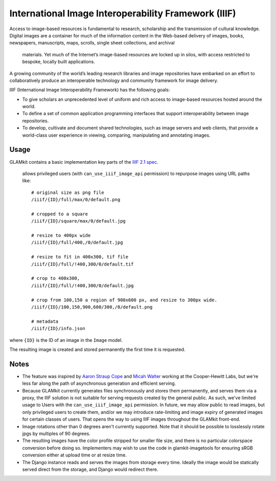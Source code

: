 International Image Interoperability Framework (IIIF)
=====================================================

Access to image-based resources is fundamental to research, scholarship and
the transmission of cultural knowledge. Digital images are a container for
much of the information content in the Web-based delivery of images, books,
newspapers, manuscripts, maps, scrolls, single sheet collections, and archival
 materials. Yet much of the Internet’s image-based resources are locked up in
 silos, with access restricted to bespoke, locally built applications.

A growing community of the world’s leading research libraries and image
repositories have embarked on an effort to collaboratively produce an
interoperable technology and community framework for image delivery.

IIIF (International Image Interoperability Framework) has the following goals:

-  To give scholars an unprecedented level of uniform and rich access to
   image-based resources hosted around the world.
-  To define a set of common application programming interfaces that support
   interoperability between image repositories.
-  To develop, cultivate and document shared technologies, such as image
   servers and web clients, that provide a world-class user experience in
   viewing, comparing, manipulating and annotating images.

Usage
-----

GLAMkit contains a basic implementation key parts of the
`IIIF 2.1 spec <http://iiif.io/api/image/2.1/>`_.
 allows privileged users (with ``can_use_iiif_image_api`` permission) to
 repurpose images using URL paths like::

   # original size as png file
   /iiif/{ID}/full/max/0/default.png

   # cropped to a square
   /iiif/{ID}/square/max/0/default.jpg

   # resize to 400px wide
   /iiif/{ID}/full/400,/0/default.jpg

   # resize to fit in 400x300, tif file
   /iiif/{ID}/full/!400,300/0/default.tif

   # crop to 400x300,
   /iiif/{ID}/full/!400,300/0/default.jpg

   # crop from 100,150 a region of 900x600 px, and resize to 300px wide.
   /iiif/{ID}/100,150,900,600/300,/0/default.png

   # metadata
   /iiif/{ID}/info.json

where ``{ID}`` is the ID of an image in the ``Image`` model.

The resulting image is created and stored permanently the first time it is
requested.

Notes
-----

-  The feature was inspired by
   `Aaron Straup Cope <http://www.aaronland.info/weblog/2017/03/05/record/#numbers>`_
   and `Micah Walter <https://labs.cooperhewitt.org/2017/parting-gifts/>`_ working at
   the Cooper-Hewitt Labs, but we're less far along the path of asynchronous
   generation and efficient serving.

-  Because GLAMkit currently generates files synchronously and stores them
   permanently, and serves them via a proxy, the IIIF solution is not suitable
   for serving requests created by the general public. As such, we've limited
   usage to Users with the ``can_use_iiif_image_api`` permission. In future,
   we may allow public to read images, but only privileged users to create them,
   and/or we may introduce rate-limiting and image expiry of generated images
   for certain classes of users. That opens the way to using IIIF images
   throughout the GLAMkit front-end.

-  Image rotations other than 0 degrees aren't currently supported. Note that
   it should be possible to losslessly rotate jpgs by multiples of 90 degrees.

-  The resulting images have the color profile stripped for smaller file size,
   and there is no particular colorspace conversion before doing so.
   Implementers may wish to use the code in glamkit-imagetools for ensuring
   sRGB conversion either at upload time or at resize time.

-  The Django instance reads and serves the images from storage every time.
   Ideally the image would be statically served direct from the storage, and
   Django would redirect there.
